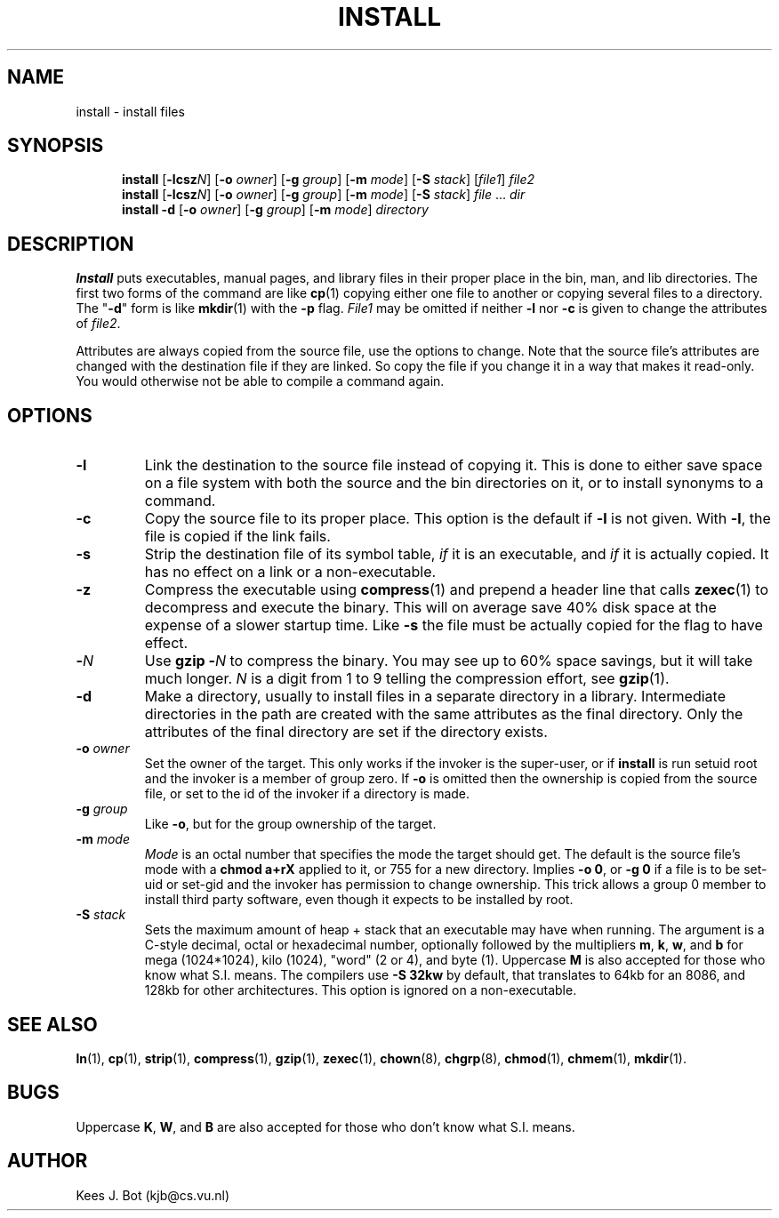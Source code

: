 .TH INSTALL 1
.SH NAME
install \- install files
.SH SYNOPSIS
.in +5
.ti -5
.B install
.RB [ \-lcsz\fIN\fP "] [" \-o
.IR owner ]
.RB [ \-g
.IR group ]
.RB [ \-m
.IR mode ]
.RB [ \-S
.IR stack ]
.RI [ file1 ]
.I file2
.br
.ti -5
.B install
.RB [ \-lcsz\fIN\fP "] [" \-o
.IR owner ]
.RB [ \-g
.IR group ]
.RB [ \-m
.IR mode ]
.RB [ \-S
.IR stack ]
.IR file " ... " dir
.br
.ti -5
.B install \-d
.RB [ \-o
.IR owner ]
.RB [ \-g
.IR group ]
.RB [ \-m
.IR mode ]
.I directory
.in -5
.SH DESCRIPTION
.de SP
.if t .sp 0.4
.if n .sp
..
.B Install
puts executables, manual pages, and library files in their proper place
in the bin, man, and lib directories.  The first two forms of the
command are like
.BR cp (1)
copying either one file to another or copying several files to a
directory.  The "\fB\-d\fP" form is like
.BR mkdir (1)
with the
.B \-p
flag.
.I File1
may be omitted if neither
.B \-l
nor
.B \-c
is given to change the attributes of
.IR file2 .
.PP
Attributes are always copied from the source file, use the options to change.
Note that the source file's attributes are changed with the destination file
if they are linked.  So copy the file if you change it in a way that makes
it read-only.  You would otherwise not be able to compile a command again.
.SH OPTIONS
.TP
.B \-l
Link the destination to the source file instead of copying it.  This is done
to either save space on a file system with both the source and the bin
directories on it, or to install synonyms to a command.
.TP
.B \-c
Copy the source file to its proper place.  This option is the default if
.B \-l
is not given.  With
.BR \-l ,
the file is copied if the link fails.
.TP
.B \-s
Strip the destination file of its symbol table,
.I if
it is an executable, and
.I if
it is actually copied.  It has no effect on a link or a non-executable.
.TP
.B \-z
Compress the executable using
.BR compress (1)
and prepend a header line that calls
.BR zexec (1)
to decompress and execute the binary.  This will on average save 40% disk
space at the expense of a slower startup time.  Like
.B \-s
the file must be actually copied for the flag to have effect.
.TP
.BI \- N
Use
.BI "gzip \-" N
to compress the binary.  You may see up to 60% space savings, but it will
take much longer.
.I N
is a digit from 1 to 9 telling the compression effort, see
.BR gzip (1).
.TP
.B \-d
Make a directory, usually to install files in a separate directory in a
library.  Intermediate directories in the path are created with the same
attributes as the final directory.  Only the attributes of the final
directory are set if the directory exists.
.TP
.BI \-o " owner"
Set the owner of the target.  This only works if the invoker is the
super-user, or if
.B install
is run setuid root and the invoker is a member of group zero.  If
.B \-o
is omitted then the ownership is copied from the source file, or set to
the id of the invoker if a directory is made.
.TP
.BI \-g " group"
Like
.BR \-o ,
but for the group ownership of the target.
.TP
.BI \-m " mode"
.I Mode
is an octal number that specifies the mode the target should get.  The
default is the source file's mode with a
.B chmod a+rX
applied to it, or 755 for a new directory.  Implies
.BR "\-o 0" ,
or
.BR "\-g 0"
if a file is to be set-uid or set-gid and the invoker has permission to
change ownership.  This trick allows a group 0 member to install third party
software, even though it expects to be installed by root.
.TP
.BI \-S " stack"
Sets the maximum amount of heap + stack that an executable may have when
running.  The argument is a C-style decimal, octal or hexadecimal
number, optionally followed by the multipliers
.BR m ,
.BR k ,
.BR w ,
and
.B b
for mega (1024*1024), kilo (1024), "word" (2 or 4), and byte (1).  Uppercase
.B M
is also accepted for those who know what S.I. means.  The compilers use
.B \-S 32kw
by default, that translates to 64kb for an 8086, and 128kb for other
architectures.  This option is ignored on a non-executable.
.SH "SEE ALSO"
.BR ln (1),
.BR cp (1),
.BR strip (1),
.BR compress (1),
.BR gzip (1),
.BR zexec (1),
.BR chown (8),
.BR chgrp (8),
.BR chmod (1),
.BR chmem (1),
.BR mkdir (1).
.SH BUGS
Uppercase
.BR K ,
.BR W ,
and
.B B
are also accepted for those who don't know what S.I. means.
.SH AUTHOR
Kees J. Bot (kjb@cs.vu.nl)
